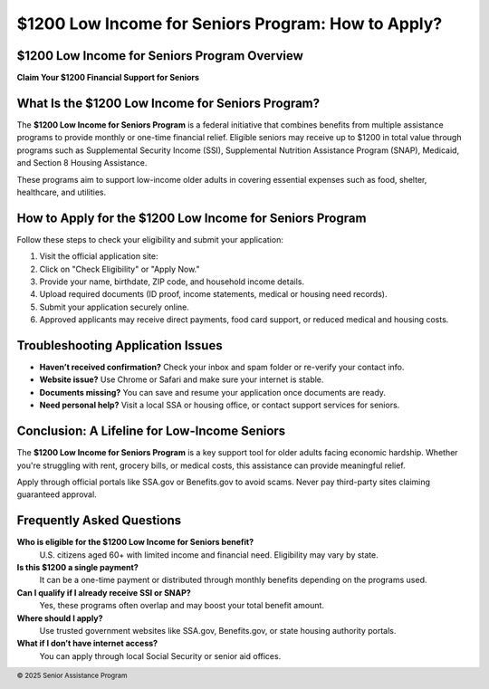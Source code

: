 $1200 Low Income for Seniors Program: How to Apply?
===================================================
.. meta::
   :msvalidate.01: BFF40CA8D143BAFDF58796E4E025829B
   :google-site-verification: VD279M_GngGCAqPG6jAJ9MtlNRCU9GusRHzkw__wRkA
   :description: The $1200 Low Income for Seniors Program provides financial aid to seniors through SSI, SNAP, Medicaid, and Housing Assistance. Apply securely online to check eligibility.

.. image:: blank.png
   :width: 350px
   :align: center
   :height: 100px

.. image:: apply-now.png
   :width: 350px
   :align: center
   :height: 100px
   :alt: $1200 Low Income Seniors Apply Now
   :target: https://www.google.com/url?q=https%3A%2F%2Fbcetsamba.in%2F1200-low-income-for-seniors-benefits-eligibility-criteria-application-process%2F&sa=D&sntz=1&usg=AOvVaw2qLzXISN6-i3qns5FAR18w

.. image:: blank.png
   :width: 350px
   :align: center
   :height: 100px

$1200 Low Income for Seniors Program Overview
---------------------------------------------

**Claim Your $1200 Financial Support for Seniors**

What Is the $1200 Low Income for Seniors Program?
-------------------------------------------------

The **$1200 Low Income for Seniors Program** is a federal initiative that combines benefits from multiple assistance programs to provide monthly or one-time financial relief. Eligible seniors may receive up to $1200 in total value through programs such as Supplemental Security Income (SSI), Supplemental Nutrition Assistance Program (SNAP), Medicaid, and Section 8 Housing Assistance.

These programs aim to support low-income older adults in covering essential expenses such as food, shelter, healthcare, and utilities.

How to Apply for the $1200 Low Income for Seniors Program
---------------------------------------------------------

Follow these steps to check your eligibility and submit your application:

#. Visit the official application site:
#. Click on "Check Eligibility" or "Apply Now."
#. Provide your name, birthdate, ZIP code, and household income details.
#. Upload required documents (ID proof, income statements, medical or housing need records).
#. Submit your application securely online.
#. Approved applicants may receive direct payments, food card support, or reduced medical and housing costs.

Troubleshooting Application Issues
----------------------------------

- **Haven’t received confirmation?** Check your inbox and spam folder or re-verify your contact info.
- **Website issue?** Use Chrome or Safari and make sure your internet is stable.
- **Documents missing?** You can save and resume your application once documents are ready.
- **Need personal help?** Visit a local SSA or housing office, or contact support services for seniors.

Conclusion: A Lifeline for Low-Income Seniors
---------------------------------------------

The **$1200 Low Income for Seniors Program** is a key support tool for older adults facing economic hardship. Whether you're struggling with rent, grocery bills, or medical costs, this assistance can provide meaningful relief.

Apply through official portals like SSA.gov or Benefits.gov to avoid scams. Never pay third-party sites claiming guaranteed approval.

Frequently Asked Questions
---------------------------

**Who is eligible for the $1200 Low Income for Seniors benefit?**  
    U.S. citizens aged 60+ with limited income and financial need. Eligibility may vary by state.

**Is this $1200 a single payment?**  
    It can be a one-time payment or distributed through monthly benefits depending on the programs used.

**Can I qualify if I already receive SSI or SNAP?**  
    Yes, these programs often overlap and may boost your total benefit amount.

**Where should I apply?**  
    Use trusted government websites like SSA.gov, Benefits.gov, or state housing authority portals.

**What if I don’t have internet access?**  
    You can apply through local Social Security or senior aid offices.

.. footer::
   © 2025 Senior Assistance Program
